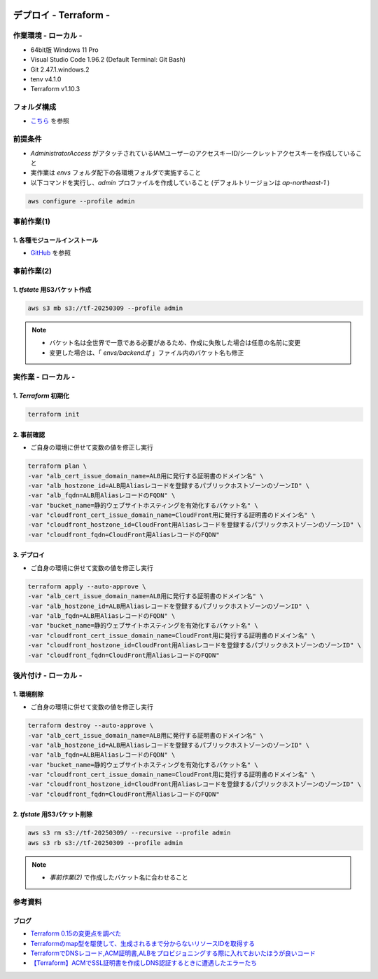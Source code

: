 .. image:: ./doc/001samune.png

=====================================================================
デプロイ - Terraform -
=====================================================================

作業環境 - ローカル -
=====================================================================
* 64bit版 Windows 11 Pro
* Visual Studio Code 1.96.2 (Default Terminal: Git Bash)
* Git 2.47.1.windows.2
* tenv v4.1.0
* Terraform v1.10.3

フォルダ構成
=====================================================================
* `こちら <./folder.md>`_ を参照

前提条件
=====================================================================
* *AdministratorAccess* がアタッチされているIAMユーザーのアクセスキーID/シークレットアクセスキーを作成していること
* 実作業は *envs* フォルダ配下の各環境フォルダで実施すること
* 以下コマンドを実行し、*admin* プロファイルを作成していること (デフォルトリージョンは *ap-northeast-1* )

.. code-block:: bash

  aws configure --profile admin

事前作業(1)
=====================================================================
1. 各種モジュールインストール
---------------------------------------------------------------------
* `GitHub <https://github.com/tyskJ/common-environment-setup>`_ を参照

事前作業(2)
=====================================================================
1. *tfstate* 用S3バケット作成
---------------------------------------------------------------------
.. code-block:: bash

  aws s3 mb s3://tf-20250309 --profile admin

.. note::

  * バケット名は全世界で一意である必要があるため、作成に失敗した場合は任意の名前に変更
  * 変更した場合は、「 *envs/backend.tf* 」ファイル内のバケット名も修正

実作業 - ローカル -
=====================================================================
1. *Terraform* 初期化
---------------------------------------------------------------------
.. code-block:: bash

  terraform init

2. 事前確認
---------------------------------------------------------------------
* ご自身の環境に併せて変数の値を修正し実行

.. code-block:: bash

  terraform plan \
  -var "alb_cert_issue_domain_name=ALB用に発行する証明書のドメイン名" \
  -var "alb_hostzone_id=ALB用Aliasレコードを登録するパブリックホストゾーンのゾーンID" \
  -var "alb_fqdn=ALB用AliasレコードのFQDN" \
  -var "bucket_name=静的ウェブサイトホスティングを有効化するバケット名" \
  -var "cloudfront_cert_issue_domain_name=CloudFront用に発行する証明書のドメイン名" \
  -var "cloudfront_hostzone_id=CloudFront用Aliasレコードを登録するパブリックホストゾーンのゾーンID" \
  -var "cloudfront_fqdn=CloudFront用AliasレコードのFQDN"

3. デプロイ
---------------------------------------------------------------------
* ご自身の環境に併せて変数の値を修正し実行

.. code-block:: bash

  terraform apply --auto-approve \
  -var "alb_cert_issue_domain_name=ALB用に発行する証明書のドメイン名" \
  -var "alb_hostzone_id=ALB用Aliasレコードを登録するパブリックホストゾーンのゾーンID" \
  -var "alb_fqdn=ALB用AliasレコードのFQDN" \
  -var "bucket_name=静的ウェブサイトホスティングを有効化するバケット名" \
  -var "cloudfront_cert_issue_domain_name=CloudFront用に発行する証明書のドメイン名" \
  -var "cloudfront_hostzone_id=CloudFront用Aliasレコードを登録するパブリックホストゾーンのゾーンID" \
  -var "cloudfront_fqdn=CloudFront用AliasレコードのFQDN"

後片付け - ローカル -
=====================================================================
1. 環境削除
---------------------------------------------------------------------
* ご自身の環境に併せて変数の値を修正し実行

.. code-block:: bash

  terraform destroy --auto-approve \
  -var "alb_cert_issue_domain_name=ALB用に発行する証明書のドメイン名" \
  -var "alb_hostzone_id=ALB用Aliasレコードを登録するパブリックホストゾーンのゾーンID" \
  -var "alb_fqdn=ALB用AliasレコードのFQDN" \
  -var "bucket_name=静的ウェブサイトホスティングを有効化するバケット名" \
  -var "cloudfront_cert_issue_domain_name=CloudFront用に発行する証明書のドメイン名" \
  -var "cloudfront_hostzone_id=CloudFront用Aliasレコードを登録するパブリックホストゾーンのゾーンID" \
  -var "cloudfront_fqdn=CloudFront用AliasレコードのFQDN"

2. *tfstate* 用S3バケット削除
---------------------------------------------------------------------
.. code-block:: bash

  aws s3 rm s3://tf-20250309/ --recursive --profile admin
  aws s3 rb s3://tf-20250309 --profile admin

.. note::

  * *事前作業(2)* で作成したバケット名に合わせること

参考資料
=====================================================================
ブログ
---------------------------------------------------------------------
* `Terraform 0.15の変更点を調べた <https://dev.classmethod.jp/articles/terraform-015/#toc-providerconfiguration_aliases>`_
* `Terraformのmap型を駆使して、生成されるまで分からないリソースIDを取得する <https://tech.nri-net.com/entry/terraform_map_get_resource_id>`_
* `TerraformでDNSレコード,ACM証明書,ALBをプロビジョニングする際に入れておいたほうが良いコード <https://dev.classmethod.jp/articles/dnsrecord-acm-alb-with-terraform/>`_
* `【Terraform】ACMでSSL証明書を作成しDNS認証するときに遭遇したエラーたち <https://zenn.dev/kuuki/articles/error-aws-terraform-acm-dns-auth>`_
